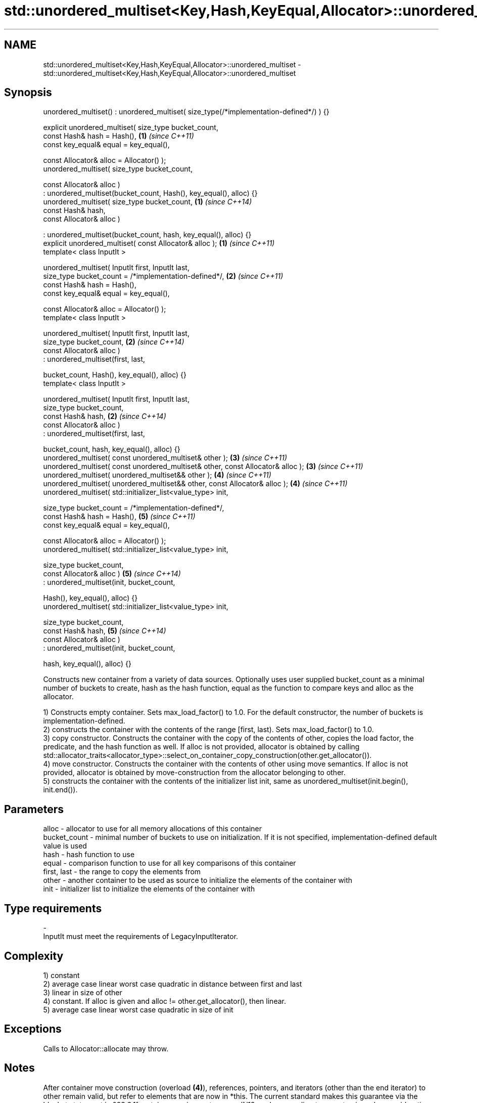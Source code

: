 .TH std::unordered_multiset<Key,Hash,KeyEqual,Allocator>::unordered_multiset 3 "2020.03.24" "http://cppreference.com" "C++ Standard Libary"
.SH NAME
std::unordered_multiset<Key,Hash,KeyEqual,Allocator>::unordered_multiset \- std::unordered_multiset<Key,Hash,KeyEqual,Allocator>::unordered_multiset

.SH Synopsis
   unordered_multiset() : unordered_multiset( size_type(/*implementation-defined*/) ) {}

   explicit unordered_multiset( size_type bucket_count,
   const Hash& hash = Hash(),                                                            \fB(1)\fP \fI(since C++11)\fP
   const key_equal& equal = key_equal(),

   const Allocator& alloc = Allocator() );
   unordered_multiset( size_type bucket_count,

   const Allocator& alloc )
   : unordered_multiset(bucket_count, Hash(), key_equal(), alloc) {}
   unordered_multiset( size_type bucket_count,                                           \fB(1)\fP \fI(since C++14)\fP
   const Hash& hash,
   const Allocator& alloc )

   : unordered_multiset(bucket_count, hash, key_equal(), alloc) {}
   explicit unordered_multiset( const Allocator& alloc );                                \fB(1)\fP \fI(since C++11)\fP
   template< class InputIt >

   unordered_multiset( InputIt first, InputIt last,
   size_type bucket_count = /*implementation-defined*/,                                  \fB(2)\fP \fI(since C++11)\fP
   const Hash& hash = Hash(),
   const key_equal& equal = key_equal(),

   const Allocator& alloc = Allocator() );
   template< class InputIt >

   unordered_multiset( InputIt first, InputIt last,
   size_type bucket_count,                                                               \fB(2)\fP \fI(since C++14)\fP
   const Allocator& alloc )
   : unordered_multiset(first, last,

   bucket_count, Hash(), key_equal(), alloc) {}
   template< class InputIt >

   unordered_multiset( InputIt first, InputIt last,
   size_type bucket_count,
   const Hash& hash,                                                                     \fB(2)\fP \fI(since C++14)\fP
   const Allocator& alloc )
   : unordered_multiset(first, last,

   bucket_count, hash, key_equal(), alloc) {}
   unordered_multiset( const unordered_multiset& other );                                \fB(3)\fP \fI(since C++11)\fP
   unordered_multiset( const unordered_multiset& other, const Allocator& alloc );        \fB(3)\fP \fI(since C++11)\fP
   unordered_multiset( unordered_multiset&& other );                                     \fB(4)\fP \fI(since C++11)\fP
   unordered_multiset( unordered_multiset&& other, const Allocator& alloc );             \fB(4)\fP \fI(since C++11)\fP
   unordered_multiset( std::initializer_list<value_type> init,

   size_type bucket_count = /*implementation-defined*/,
   const Hash& hash = Hash(),                                                            \fB(5)\fP \fI(since C++11)\fP
   const key_equal& equal = key_equal(),

   const Allocator& alloc = Allocator() );
   unordered_multiset( std::initializer_list<value_type> init,

   size_type bucket_count,
   const Allocator& alloc )                                                              \fB(5)\fP \fI(since C++14)\fP
   : unordered_multiset(init, bucket_count,

   Hash(), key_equal(), alloc) {}
   unordered_multiset( std::initializer_list<value_type> init,

   size_type bucket_count,
   const Hash& hash,                                                                     \fB(5)\fP \fI(since C++14)\fP
   const Allocator& alloc )
   : unordered_multiset(init, bucket_count,

   hash, key_equal(), alloc) {}

   Constructs new container from a variety of data sources. Optionally uses user supplied bucket_count as a minimal number of buckets to create, hash as the hash function, equal as the function to compare keys and alloc as the allocator.

   1) Constructs empty container. Sets max_load_factor() to 1.0. For the default constructor, the number of buckets is implementation-defined.
   2) constructs the container with the contents of the range [first, last). Sets max_load_factor() to 1.0.
   3) copy constructor. Constructs the container with the copy of the contents of other, copies the load factor, the predicate, and the hash function as well. If alloc is not provided, allocator is obtained by calling std::allocator_traits<allocator_type>::select_on_container_copy_construction(other.get_allocator()).
   4) move constructor. Constructs the container with the contents of other using move semantics. If alloc is not provided, allocator is obtained by move-construction from the allocator belonging to other.
   5) constructs the container with the contents of the initializer list init, same as unordered_multiset(init.begin(), init.end()).

.SH Parameters

   alloc        - allocator to use for all memory allocations of this container
   bucket_count - minimal number of buckets to use on initialization. If it is not specified, implementation-defined default value is used
   hash         - hash function to use
   equal        - comparison function to use for all key comparisons of this container
   first, last  - the range to copy the elements from
   other        - another container to be used as source to initialize the elements of the container with
   init         - initializer list to initialize the elements of the container with
.SH Type requirements
   -
   InputIt must meet the requirements of LegacyInputIterator.

.SH Complexity

   1) constant
   2) average case linear worst case quadratic in distance between first and last
   3) linear in size of other
   4) constant. If alloc is given and alloc != other.get_allocator(), then linear.
   5) average case linear worst case quadratic in size of init

.SH Exceptions

   Calls to Allocator::allocate may throw.

.SH Notes

   After container move construction (overload \fB(4)\fP), references, pointers, and iterators (other than the end iterator) to other remain valid, but refer to elements that are now in *this. The current standard makes this guarantee via the blanket statement in §23.2.1[container.requirements.general]/12, and a more direct guarantee is under consideration via LWG 2321.

.SH Example

    This section is incomplete
    Reason: no example

  Defect reports

   The following behavior-changing defect reports were applied retroactively to previously published C++ standards.

      DR    Applied to        Behavior as published        Correct behavior
   LWG 2193 C++11      the default constructor is explicit made non-explicit

.SH See also

   operator= assigns values to the container
             \fI(public member function)\fP
